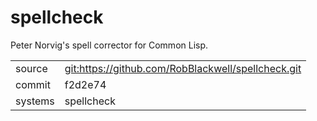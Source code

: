 * spellcheck

Peter Norvig's spell corrector for Common Lisp.

|---------+-------------------------------------------|
| source  | git:https://github.com/RobBlackwell/spellcheck.git   |
| commit  | f2d2e74  |
| systems | spellcheck |
|---------+-------------------------------------------|

